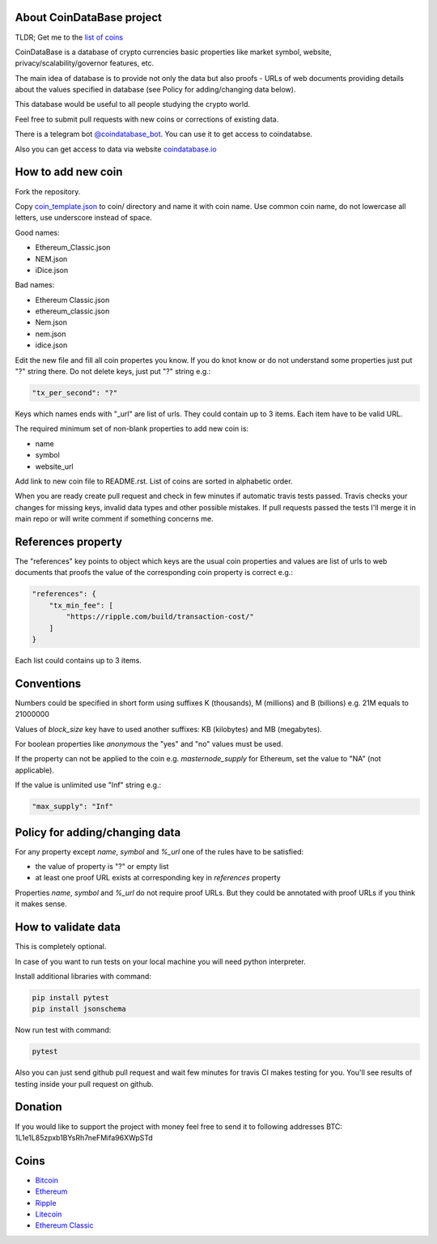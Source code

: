 .. image:: https://travis-ci.org/lorien/coindatabase.png?branch=master
    :target: https://travis-ci.org/lorien/coindatabase?branch=master

About CoinDataBase project
--------------------------

TLDR; Get me to the `list of coins <#coins>`_

CoinDataBase is a database of crypto currencies basic properties like market
symbol, website, privacy/scalability/governor features, etc.

The main idea of database is to provide not only the data but also proofs -
URLs of web documents providing details about the values specified in database
(see Policy for adding/changing data below).

This database would be useful to all people studying the crypto world.

Feel free to submit pull requests with new coins or corrections of existing
data.

There is a telegram bot `@coindatabase_bot <https://t.me/coindatabase_bot>`_. You can use it to get access to
coindatabse.

Also you can get access to data via website `coindatabase.io <http://coindatabase.io>`_


How to add new coin
-------------------

Fork the repository.

Copy `coin_template.json <coin_template.json>`_ to coin/ directory and name it
with coin name. Use common coin name, do not lowercase all letters, use
underscore instead of space.

Good names:

* Ethereum_Classic.json
* NEM.json
* iDice.json

Bad names:

* Ethereum Classic.json
* ethereum_classic.json
* Nem.json
* nem.json
* idice.json

Edit the new file and fill all coin propertes you know. If you do knot know or
do not understand some properties just put "?" string there. Do not delete
keys, just put "?" string e.g.:

.. code:: json

    "tx_per_second": "?"

Keys which names ends with "_url" are list of urls. They could contain up
to 3 items. Each item have to be valid URL.

The required minimum set of non-blank properties to add new coin is:

* name
* symbol 
* website_url

Add link to new coin file to README.rst. List of coins are sorted in alphabetic
order.

When you are ready create pull request and check in few minutes if automatic
travis tests passed. Travis checks your changes for missing keys, invalid data
types and other possible mistakes. If pull requests passed the tests I'll merge
it in main repo or will write comment if something concerns me.


References property
-------------------

The "references" key points to object which keys are the usual coin properties 
and values are list of urls to web documents that proofs the value of 
the corresponding coin property is correct e.g.:

.. code:: json

    "references": {
        "tx_min_fee": [
            "https://ripple.com/build/transaction-cost/"
        ]
    }

Each list could contains up to 3 items.


Conventions
-----------

Numbers could be specified in short form using suffixes K (thousands),
M (millions) and B (billions) e.g. 21M equals to 21000000

Values of `block_size` key have to used another suffixes: KB (kilobytes) and
MB (megabytes).

For boolean properties like `anonymous` the "yes" and "no" values must be used.

If the property can not be applied to the coin e.g. `masternode_supply` for
Ethereum, set the value to "NA" (not applicable).

If the value is unlimited use "Inf" string e.g.:

.. code:: json

    "max_supply": "Inf"


Policy for adding/changing data
-------------------------------

For any property except `name`, `symbol` and `%_url` one of the rules have
to be satisfied:

* the value of property is "?" or empty list
* at least one proof URL exists at corresponding key in `references`
  property

Properties `name`, `symbol` and `%_url` do not require proof URLs. But they
could be annotated with proof URLs if you think it makes sense.

How to validate data
--------------------

This is completely optional.

In case of you want to run tests on your local machine you will need python
interpreter.

Install additional libraries with command:

.. code:: shell

    pip install pytest
    pip install jsonschema

Now run test with command:

.. code:: shell

    pytest

Also you can just send github pull request and wait few minutes for travis CI
makes testing for you. You'll see results of testing inside your pull request
on github.

Donation
--------

If you would like to support the project with money feel free to send it to
following addresses
BTC: 1L1e1L85zpxb1BYsRh7neFMifa96XWpSTd


Coins
-----

* `Bitcoin <coin/Bitcoin.json>`_
* `Ethereum <coin/Ethereum.json>`_
* `Ripple <coin/Ripple.json>`_
* `Litecoin <coin/Litecoin.json>`_
* `Ethereum Classic <coin/Ethereum_Classic.json>`_
